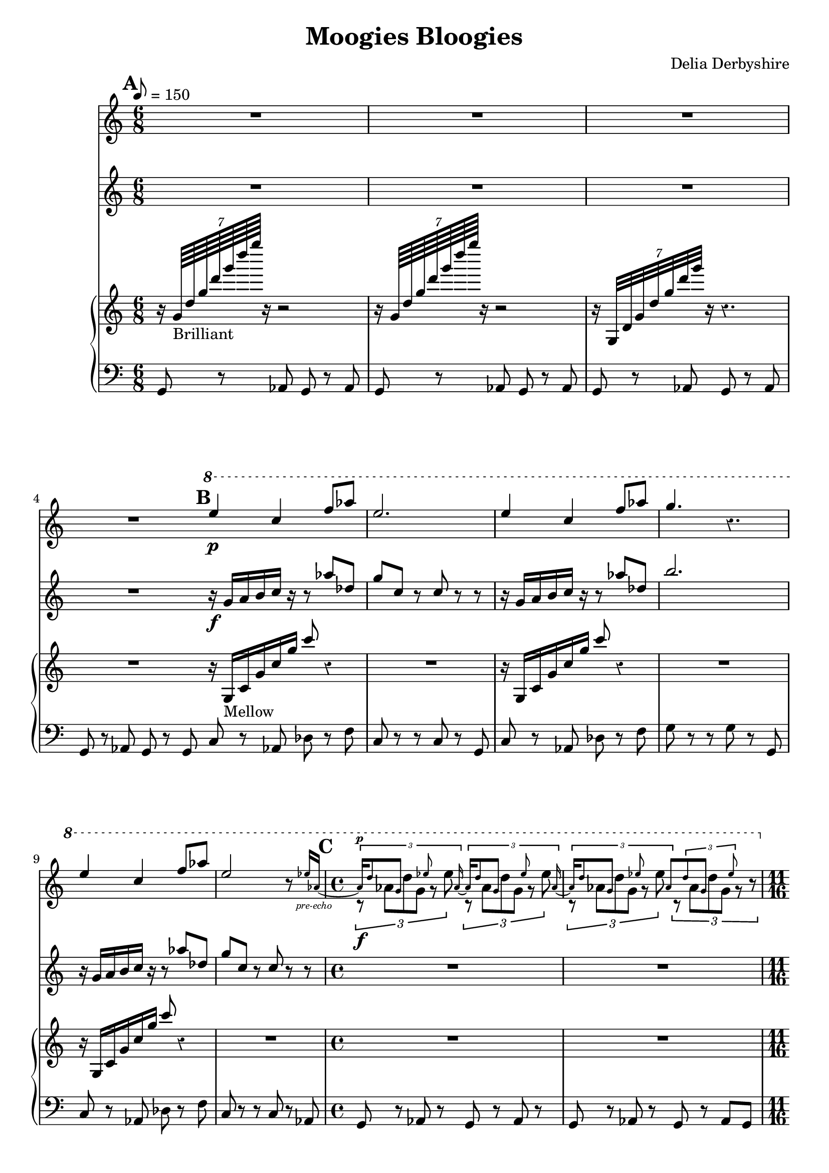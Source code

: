 % Score for Delia Derbyshire's "Moogies Bloogies"
% Created by inspection of a log-frequenxy-axes spectrogram

\version "2.16.2"

\header {
 title = "Moogies Bloogies"
 composer = "Delia Derbyshire"
}

\score {
 <<
  % Descant
  \new Staff \with {
   midiInstrument = #"flute"
   % instrumentName = #"Descant"
  } {
   \time 6/8
   \tempo 8=150
   \clef treble
   \override Staff.Rest #'style = #'classical
   \set Score.markFormatter = #format-mark-box-alphabet

   \relative c''' {
    \new Voice {
     \stemUp
     \mark \default
     R2.*4 |
     \mark \default
     \ottava #1
     e4\p c4 f8 aes | e2. | 
     e4 c4 f8 aes | g4. r4. |
     e4 c4 f8 aes | e2 r8 
       
       \set Voice.fontSize = #-4
                          ees16 aes,~_\markup { \center-align \italic "pre-echo" } | 
       \unset Voice.fontSize
     \time 4/4
     <<
      {
       % Pre-echo must come first so that the aes ties work
       \stemUp \tupletUp \dynamicUp
       \mark \default
       \set Voice.fontSize = #-4
       \times 2/3 { aes16\p
                            d8  g,    s8   ees'8 s   aes,16~ }
       \times 2/3 { aes16   d8  g,    s8   ees'8 s   aes,16~ } |
       \times 2/3 { aes16   d8  g,    s8   ees'8 s   aes,8 }
       \times 2/3 {         d8  g,    s8   ees'8 s      s16  }
       \unset Voice.fontSize
      }
      \relative c''' \new Voice {
       % Melody
       \stemDown \tupletDown
       \times 2/3 { r8\f      aes8[ d8 g,8]  r8  ees'8      }
       \times 2/3 { r8       aes,8[ d8 g,8]  r8  ees'8      } |
       \times 2/3 { r8       aes,8[ d8 g,8]  r8  ees'8      }
       \times 2/3 { r8       aes,8[ d8 g,8]  r8     r8      }
      }
     >>

     %\times 2/3 { r16 d aes g d'8 g,16 ees'8. ees16 aes, }
     %\times 2/3 { r16 d aes g d'8 g,16 ees'8. ees16 aes, } |
     %\times 2/3 { r16 d aes g d'8 g,16 ees'8. ees16 aes, }
     %\times 2/3 { r16 d aes g d'8 g,16 ees'8. r8 } |

     \ottava #0
     \time 11/16
     \mark \default
     r4 r4.. | r4 r4.. | r4 r4.. | r4 r4.. |
  }}}

  % Melody
  \new Staff \with {
   midiInstrument = #"flute"
   % instrumentName = #"Melody"
  } {
   \time 6/8
   \tempo 8=150
   \clef treble

   \relative c'' {
    \new Voice {
     \stemUp
     R2.*4 |
     r16\f g a b c r r8 aes' des, | g c, r c 8r r |
     r16 g   a b c r r8 aes' des, | b'2. |
     r16 g,  a b c r r8 aes' des, | g c, r c 8r r |
     \time 4/4
     R1*2 |
     \time 11/16
     { r16 g[ a b c] r r16. c16 r16. r16 } |
     { r16 g[ a b c] r r16. c16 r16. r16 } |
     { r16 g[ a b c] r r16. c16 r16. r16 } |
     { r16 g[ a b c] r r16. c16 r16. r16 } |
  }}}

  % Upward rushes
  % Upward rushes
  \new PianoStaff \with {
    midiInstrument = #"acoustic grand"
  } << \new Voice {
   \time 6/8
   \tempo 8=150
   \clef treble

   % Delia writes backward-7 crochet rests and so do we.
   \override Staff.Rest #'style = #'classical
   %\override Staff.instrumentName = #"Arpeggios"

   \relative c'' {
    \new Voice {
     \stemUp
     r16 \times 8/7 { g64_"Brilliant" d' g d' g d' g } r16 r2  |
     r16 \times 8/7 { g,,,64          d' g d' g d' g } r16 r2  |
     r16 \times 8/7 { g,,,,32         d' g d' g d' g } r16 r4. |
     R2. \bar "|:"
     r16 g,,,_"Mellow" c g' c g' c8 r4 | R2. |
     r16 g,,          c g' c g' c8 r4 | R2. |
     r16 g,,          c g' c g' c8 r4 | R2. |
     \time 4/4
     R1*2 |
     \time 11/16
     r4 r4.. | r4 r4.. | r4 r4.. | r4 r4.. \bar ":|"
  }}}


  % Bass
  \new Voice \with {
   %Staff.midiInstrument = #"acoustic grand"
   %Staff.instrumentName = #"Bass"
  } {
   \time 6/8
   \clef bass

   \relative c {
    \new Voice {
     g8 r aes g r aes | g r aes g r aes | g r aes g r aes | g r aes g r g |
     c8 r aes des r f | c r r c r g | c r aes des r f | g r r g r g, |
     c8 r aes des r f | c r r c r aes |
     \time 4/4
     g8 r aes r g r aes r | g r aes r g r aes g |
     \time 11/16
     c8 r c r8. g8 | c8 r c r8. g8 |
     c8 r c r8. g8 | c8 r c r8. g8 |
  }}}
  >>
 >>

 \layout { }
 \midi { }
}
